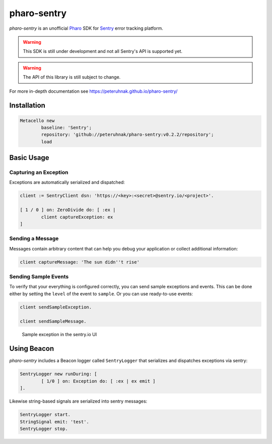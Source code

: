 ============
pharo-sentry
============

|travis| |coveralls|

*pharo-sentry* is an unofficial `Pharo <https://pharo.org/>`_ SDK for `Sentry <https://sentry.io/welcome/>`_ error tracking platform.

.. warning::

  This SDK is still under development and not all Sentry's API is supported yet.

.. warning::

  The API of this library is still subject to change.

For more in-depth documentation see https://peteruhnak.github.io/pharo-sentry/

Installation
============

.. code-block:: smalltalk

	Metacello new
		baseline: 'Sentry';
		repository: 'github://peteruhnak/pharo-sentry:v0.2.2/repository';
		load

Basic Usage
===========

Capturing an Exception
----------------------

Exceptions are automatically serialized and dispatched:

.. code-block:: smalltalk

	client := SentryClient dsn: 'https://<key>:<secret>@sentry.io/<project>'.

	[ 1 / 0 ] on: ZeroDivide do: [ :ex |
		client captureException: ex
	]

Sending a Message
-----------------

Messages contain arbitrary content that can help you debug your application or collect additional information:

.. code-block:: smalltalk

	client captureMessage: 'The sun didn''t rise'

Sending Sample Events
---------------------

To verify that your everything is configured correctly, you can send sample exceptions and events.
This can be done either by setting the ``level`` of the event to ``sample``. Or you can use ready-to-use events:

.. code-block:: smalltalk

	client sendSampleException.

	client sendSampleMessage.

.. figure:: figures/sentry-sample.png

	Sample exception in the sentry.io UI

Using Beacon
============

*pharo-sentry* includes a Beacon logger called ``SentryLogger`` that serializes and dispatches exceptions via sentry:

.. code-block:: smalltalk

	SentryLogger new runDuring: [
		[ 1/0 ] on: Exception do: [ :ex | ex emit ]
	].

Likewise string-based signals are serialized into sentry messages:

.. code-block:: smalltalk

	SentryLogger start.
	StringSignal emit: 'test'.
	SentryLogger stop.

.. |travis| image:: https://travis-ci.org/peteruhnak/pharo-sentry.svg?branch=master
    :target: https://travis-ci.org/peteruhnak/pharo-sentry
.. |coveralls| image:: https://coveralls.io/repos/github/peteruhnak/pharo-sentry/badge.svg?branch=master
    :target: https://coveralls.io/github/peteruhnak/pharo-sentry?branch=master
